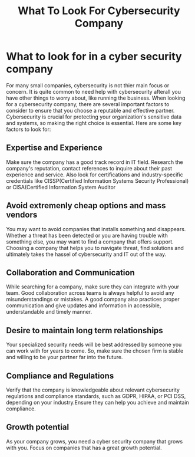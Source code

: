 #+title: What To Look For Cybersecurity Company

* What to look for in a cyber security company
For many small companies, cybersecurity is not thier main focus or concern. It is quite common to need help with cybersecurity afterall you have other things to worry about, like running the business. When looking for a cybersecurity company, there are several important factors to consider to ensure that you choose a reputable and effective partner. Cybersecurity is crucial for protecting your organization's sensitive data and systems, so making the right choice is essential. Here are some key factors to look for:
** Expertise and Experience
Make sure the company has a good track record in IT field. Research the company's reputation, contact references to inquire about their past experience and service. Also look for certifications and industry-specific credentials like CISSP(Certified Information Systems Security Professional) or CISA(Certified Information System Auditor
** Avoid extremenly cheap options and mass vendors
You may want to avoid companies that installs something and disappears. Whether a threat has been detected or you are having trouble with something else, you may want to find a company that offers support. Choosing a company that helps you to navigate threat, find solutions and ultimately takes the hassel of cybersecurity and IT out of the way.
** Collaboration and Communication
While searching for a company, make sure they can integrate with your team. Good collaboration across teams is always helpful to avoid any misunderstandings or mistakes. A good company also practices proper communication and give updates and information in accessible, understandable and timely manner.
** Desire to maintain long term  relationships
Your specialized security needs will be best addressed by someone you can work with for years to come. So, make sure the chosen firm is stable and willing to be your partner far into the future.
** Compliance and Regulations
Verify that the company is knowledgeable about relevant cybersecurity regulations and compliance standards, such as GDPR, HIPAA, or PCI DSS, depending on your industry.Ensure they can help you achieve and maintain compliance.
** Growth potential
As your company grows, you need a cyber security company that grows with you. Focus on companies that has a great growth potential.
